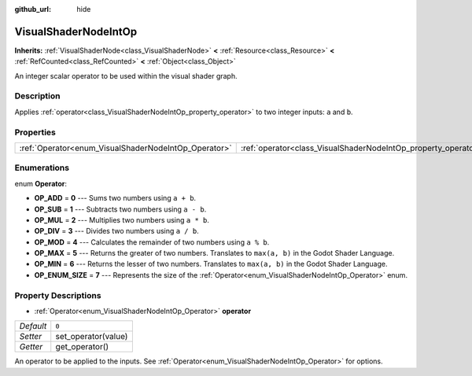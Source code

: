 :github_url: hide

.. Generated automatically by doc/tools/make_rst.py in Godot's source tree.
.. DO NOT EDIT THIS FILE, but the VisualShaderNodeIntOp.xml source instead.
.. The source is found in doc/classes or modules/<name>/doc_classes.

.. _class_VisualShaderNodeIntOp:

VisualShaderNodeIntOp
=====================

**Inherits:** :ref:`VisualShaderNode<class_VisualShaderNode>` **<** :ref:`Resource<class_Resource>` **<** :ref:`RefCounted<class_RefCounted>` **<** :ref:`Object<class_Object>`

An integer scalar operator to be used within the visual shader graph.

Description
-----------

Applies :ref:`operator<class_VisualShaderNodeIntOp_property_operator>` to two integer inputs: ``a`` and ``b``.

Properties
----------

+------------------------------------------------------+----------------------------------------------------------------+-------+
| :ref:`Operator<enum_VisualShaderNodeIntOp_Operator>` | :ref:`operator<class_VisualShaderNodeIntOp_property_operator>` | ``0`` |
+------------------------------------------------------+----------------------------------------------------------------+-------+

Enumerations
------------

.. _enum_VisualShaderNodeIntOp_Operator:

.. _class_VisualShaderNodeIntOp_constant_OP_ADD:

.. _class_VisualShaderNodeIntOp_constant_OP_SUB:

.. _class_VisualShaderNodeIntOp_constant_OP_MUL:

.. _class_VisualShaderNodeIntOp_constant_OP_DIV:

.. _class_VisualShaderNodeIntOp_constant_OP_MOD:

.. _class_VisualShaderNodeIntOp_constant_OP_MAX:

.. _class_VisualShaderNodeIntOp_constant_OP_MIN:

.. _class_VisualShaderNodeIntOp_constant_OP_ENUM_SIZE:

enum **Operator**:

- **OP_ADD** = **0** --- Sums two numbers using ``a + b``.

- **OP_SUB** = **1** --- Subtracts two numbers using ``a - b``.

- **OP_MUL** = **2** --- Multiplies two numbers using ``a * b``.

- **OP_DIV** = **3** --- Divides two numbers using ``a / b``.

- **OP_MOD** = **4** --- Calculates the remainder of two numbers using ``a % b``.

- **OP_MAX** = **5** --- Returns the greater of two numbers. Translates to ``max(a, b)`` in the Godot Shader Language.

- **OP_MIN** = **6** --- Returns the lesser of two numbers. Translates to ``max(a, b)`` in the Godot Shader Language.

- **OP_ENUM_SIZE** = **7** --- Represents the size of the :ref:`Operator<enum_VisualShaderNodeIntOp_Operator>` enum.

Property Descriptions
---------------------

.. _class_VisualShaderNodeIntOp_property_operator:

- :ref:`Operator<enum_VisualShaderNodeIntOp_Operator>` **operator**

+-----------+---------------------+
| *Default* | ``0``               |
+-----------+---------------------+
| *Setter*  | set_operator(value) |
+-----------+---------------------+
| *Getter*  | get_operator()      |
+-----------+---------------------+

An operator to be applied to the inputs. See :ref:`Operator<enum_VisualShaderNodeIntOp_Operator>` for options.

.. |virtual| replace:: :abbr:`virtual (This method should typically be overridden by the user to have any effect.)`
.. |const| replace:: :abbr:`const (This method has no side effects. It doesn't modify any of the instance's member variables.)`
.. |vararg| replace:: :abbr:`vararg (This method accepts any number of arguments after the ones described here.)`
.. |constructor| replace:: :abbr:`constructor (This method is used to construct a type.)`
.. |static| replace:: :abbr:`static (This method doesn't need an instance to be called, so it can be called directly using the class name.)`
.. |operator| replace:: :abbr:`operator (This method describes a valid operator to use with this type as left-hand operand.)`
